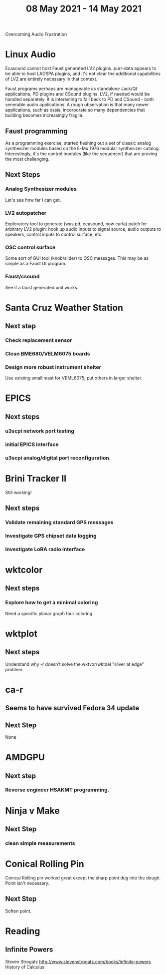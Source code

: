 #+TITLE: 08 May 2021 - 14 May 2021

Overcoming Audio Frustration

* Linux Audio
  Ecasound cannot host Faust generated LV2 plugins. purr-data appears
  to be able to host LADSPA plugins, and it's not clear the additional
  capabilities of LV2 are entirely necessary in that context.

  Faust programs perhaps are manageable as standalone Jack/Qt
  applications, PD plugins and CSound plugins. LV2, if needed would be
  handled separately. It is interesting to fall back to PD and
  CSound - both venerable audio applications. A rough observation is
  that many newer applications, such as ossia, incorporate so many
  dependencies that building becomes increasingly fragile.

** Faust programming
   As a programming exercise, started fleshing out a set of classic
   analog synthesizer modules based on the E-Mu 1976 modular
   synthesizer catalog. Interestingly, it's the control modules (like
   the sequencer) that are proving the most challenging.
** Next Steps
*** Analog Synthesizer modules
    Let's see how far I can get.
*** LV2 autopatcher
    Exploratory tool to generate (was pd, ecasound, now carla) patch for arbitrary LV2 plugin:
    hook up audio inputs to signal source, audio outputs to speakers, control inputs to
    control surface, etc.
*** OSC control surface
    Some sort of GUI tool (knob/slider) to OSC messages. This may be
    as simple as a Faust UI program.
*** Faust/csound
    See if a faust generated unit works.
* Santa Cruz Weather Station
** Next step
*** Check replacement sensor
*** Clean BME680/VELM6075 boards
*** Design more robust instrument shelter
    Use existing small mast for VEML6075; put others in larger shelter.

* EPICS
**  Next steps
*** u3scpi network port testing
*** initial EPICS interface
*** u3scpi analog/digital port reconfiguration.

* Brini Tracker II
Still working!
** Next steps
*** Validate remaining standard GPS messages
*** Investigate GPS chipset data logging
*** Investigate LoRA radio interface

* wktcolor
** Next steps
*** Explore how to get a minimal coloring
    Need a specific planar graph four coloring.

* wktplot
** Next steps
   Understand why -r doesn't solve the wktvor/wktdel "sliver at edge" problem.

* ca-r
** Seems to have survived Fedora 34 update
** Next Step
None

* AMDGPU
** Next step
*** Reverse engineer HSAKMT programming.

* Ninja v Make
** Next Step
*** clean simple measurements

* Conical Rolling Pin
  Conical Rolling pin worked great except the sharp point dug into the
  dough.  Point isn't necessary.
** Next Step
   Soften point.
* Reading
** Infinite Powers
   Steven Strogatz
   http://www.stevenstrogatz.com/books/infinite-powers
   History of Calculus
